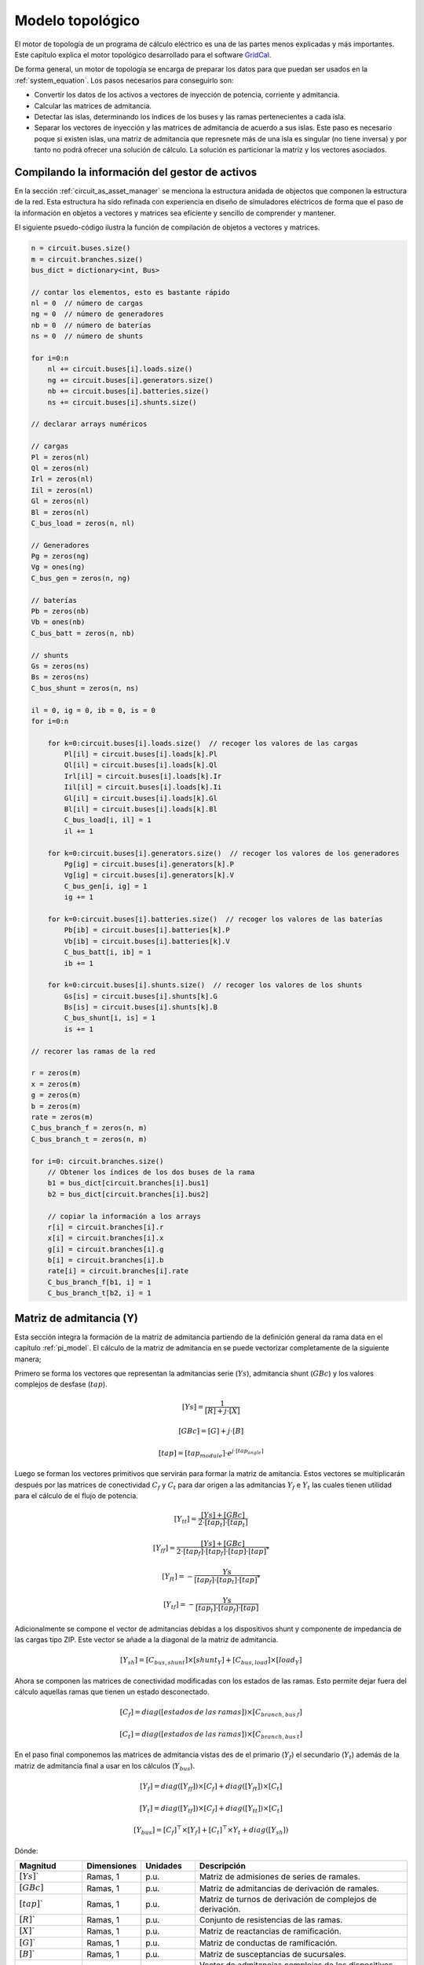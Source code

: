 Modelo topológico
===============================

El motor de topología de un programa de cálculo eléctrico es una de las partes menos explicadas y más importantes.
Este capítulo explica el motor topológico desarrollado para el software `GridCal <https://github.com/SanPen/GridCal>`_.

De forma general, un motor de topología se encarga de preparar los datos para que puedan
ser usados en la :ref:`system_equation`. Los pasos necesarios para conseguirlo son:

- Convertir los datos de los activos a vectores de inyección de potencia, corriente y admitancia.

- Calcular las matrices de admitancia.

- Detectar las islas, determinando los índices de los buses y las ramas pertenecientes a cada isla.

- Separar los vectores de inyección y las matrices de admitancia de acuerdo a sus islas. Este paso es necesario poque
  si existen islas, una matriz de admitancia que represnete más de una isla es singular (no tiene inversa) y por tanto
  no podrá ofrecer una solución de cálculo. La solución es particionar la matriz y los vectores asociados.


.. _compiling_the_asset_manager:

Compilando la información del gestor de activos
-------------------------------------------------------------

En la sección :ref:`circuit_as_asset_manager` se menciona la estructura anidada de objectos que componen la estructura
de la red. Esta estructura ha sido refinada con experiencia en diseño de simuladores eléctricos de forma que el paso
de la información en objetos a vectores y matrices sea eficiente y sencillo de comprender y mantener.

El siguiente psuedo-código ilustra la función de compilación de objetos a vectores y matrices.

.. code:: text

    n = circuit.buses.size()
    m = circuit.branches.size()
    bus_dict = dictionary<int, Bus>

    // contar los elementos, esto es bastante rápido
    nl = 0  // número de cargas
    ng = 0  // número de generadores
    nb = 0  // número de baterías
    ns = 0  // número de shunts

    for i=0:n
        nl += circuit.buses[i].loads.size()
        ng += circuit.buses[i].generators.size()
        nb += circuit.buses[i].batteries.size()
        ns += circuit.buses[i].shunts.size()

    // declarar arrays numéricos

    // cargas
    Pl = zeros(nl)
    Ql = zeros(nl)
    Irl = zeros(nl)
    Iil = zeros(nl)
    Gl = zeros(nl)
    Bl = zeros(nl)
    C_bus_load = zeros(n, nl)

    // Generadores
    Pg = zeros(ng)
    Vg = ones(ng)
    C_bus_gen = zeros(n, ng)

    // baterías
    Pb = zeros(nb)
    Vb = ones(nb)
    C_bus_batt = zeros(n, nb)

    // shunts
    Gs = zeros(ns)
    Bs = zeros(ns)
    C_bus_shunt = zeros(n, ns)

    il = 0, ig = 0, ib = 0, is = 0
    for i=0:n

        for k=0:circuit.buses[i].loads.size()  // recoger los valores de las cargas
            Pl[il] = circuit.buses[i].loads[k].Pl
            Ql[il] = circuit.buses[i].loads[k].Ql
            Irl[il] = circuit.buses[i].loads[k].Ir
            Iil[il] = circuit.buses[i].loads[k].Ii
            Gl[il] = circuit.buses[i].loads[k].Gl
            Bl[il] = circuit.buses[i].loads[k].Bl
            C_bus_load[i, il] = 1
            il += 1

        for k=0:circuit.buses[i].generators.size()  // recoger los valores de los generadores
            Pg[ig] = circuit.buses[i].generators[k].P
            Vg[ig] = circuit.buses[i].generators[k].V
            C_bus_gen[i, ig] = 1
            ig += 1

        for k=0:circuit.buses[i].batteries.size()  // recoger los valores de las baterías
            Pb[ib] = circuit.buses[i].batteries[k].P
            Vb[ib] = circuit.buses[i].batteries[k].V
            C_bus_batt[i, ib] = 1
            ib += 1

        for k=0:circuit.buses[i].shunts.size()  // recoger los valores de los shunts
            Gs[is] = circuit.buses[i].shunts[k].G
            Bs[is] = circuit.buses[i].shunts[k].B
            C_bus_shunt[i, is] = 1
            is += 1

    // recorer las ramas de la red

    r = zeros(m)
    x = zeros(m)
    g = zeros(m)
    b = zeros(m)
    rate = zeros(m)
    C_bus_branch_f = zeros(n, m)
    C_bus_branch_t = zeros(n, m)

    for i=0: circuit.branches.size()
        // Obtener los índices de los dos buses de la rama
        b1 = bus_dict[circuit.branches[i].bus1]
        b2 = bus_dict[circuit.branches[i].bus2]

        // copiar la información a los arrays
        r[i] = circuit.branches[i].r
        x[i] = circuit.branches[i].x
        g[i] = circuit.branches[i].g
        b[i] = circuit.branches[i].b
        rate[i] = circuit.branches[i].rate
        C_bus_branch_f[b1, i] = 1
        C_bus_branch_t[b2, i] = 1



Matriz de admitancia  (Y)
---------------------------------

Esta sección integra la formación de la matriz de admitancia partiendo de la definición general da rama
data en el capítulo :ref:`pi_model`. El cálculo de la matriz de admitancia en se puede vectorizar completamente
de la siguiente manera;


Primero se forma los vectores que representan la admitancias serie (:math:`Ys`), admitancia shunt (:math:`GBc`)
y los valores complejos de desfase (:math:`tap`).

.. math::
    [Ys] = \frac{1}{[R] + j \cdot [X]}

.. math::
    [GBc] = [G] + j \cdot [B]

.. math::
    [tap] = [tap_{module}] \cdot e^{j \cdot [tap_{angle}]}

Luego se forman los vectores primitivos que servirán para formar la matriz de amitancia. Estos vectores se multiplicarán
después por las matrices de conectividad :math:`C_f` y :math:`C_t` para dar origen a las admitancias
:math:`Y_f` e :math:`Y_t` las cuales tienen utilidad para el cálculo de el flujo de potencia.

.. math::

    [Y_{tt}] = \frac{[Ys] + [GBc]}{2 \cdot [tap_t] \cdot [tap_t]}

.. math::

    [Y_{ff}] = \frac{[Ys] + [GBc]}{2 \cdot [tap_f] \cdot [tap_f] \cdot [tap] \cdot [tap]^*}

.. math::

    [Y_{ft}] = - \frac{Ys}{[tap_f] \cdot [tap_t] \cdot [tap]^*}

.. math::

    [Y_{tf}] = - \frac{Ys}{[tap_t] \cdot [tap_f] \cdot [tap]}

Adicionalmente se compone el vector de admitancias debidas a los dispositivos shunt y componente de impedancia
de las cargas tipo ZIP. Este vector se añade a la diagonal de la matriz de admitancia.

.. math::

    [Y_{sh}]= [C_{bus, shunt}] \times [shunt_Y] + [C_{bus, load}] \times [load_Y]


Ahora se componen las matrices de conectividad modificadas con los estados de las ramas. Esto permite dejar fuera del
cálculo aquellas ramas que tienen un estado desconectado.

.. math::

    [C_f] = diag([estados\:de\:las\:ramas]) \times [C_{branch, bus\:f}]

.. math::

    [C_t] = diag([estados\:de\:las\:ramas]) \times [C_{branch, bus\:t}]


En el paso final componemos las matrices de admitancia vistas des de el primario (:math:`Y_f`) el secundario
(:math:`Y_t`) además de la matriz de admitancia final a usar en los cálculos (:math:`Y_{bus}`).

.. math::

    [Y_f] = diag([Y_{ff}]) \times [C_f] + diag([Y_{ft}]) \times [C_t]

.. math::

    [Y_t] = diag([Y_{tf}]) \times [C_f] + diag([Y_{tt}]) \times [C_t]

.. math::

    [Y_{bus}] = [C_f]^\top \times [Y_f] + [C_t]^\top \times Y_t + diag([Y_{sh}])


Dónde:

.. list-table::
   :widths: 25 20 20 80
   :header-rows: 1

   * - Magnitud
     - Dimensiones
     - Unidades
     - Descripción

   * - :math:`[Ys]``
     - Ramas, 1
     - p.u.
     - Matriz de admisiones de series de ramales.

   * - :math:`[GBc]`
     - Ramas, 1
     - p.u.
     - Matriz de admitancias de derivación de ramales.

   * - :math:`[tap]``
     - Ramas, 1
     - p.u.
     - Matriz de turnos de derivación de complejos de derivación.

   * - :math:`[R]``
     - Ramas, 1
     - p.u.
     - Conjunto de resistencias de las ramas.

   * - :math:`[X]``
     - Ramas, 1
     - p.u.
     - Matriz de reactancias de ramificación.

   * - :math:`[G]``
     - Ramas, 1
     - p.u.
     - Matriz de conductas de ramificación.

   * - :math:`[B]``
     - Ramas, 1
     - p.u.
     - Matriz de susceptancias de sucursales.

   * - :math:`[shunt_Y]``
     - Shunts, 1
     - p.u.
     - Vector de admitancias complejas de los dispositivos Shunt.

   * - :math:`[load_Y]``
     - Cargas, 1
     - p.u.
     - Vector de admitancias complejas de las cargas.

   * - :math:`[tap_{module}]``
     - Ramas, 1
     - p.u.
     - Conjunto de módulos de derivación.

   * - :math:`[tap_{angle}]``
     - Ramas, 1
     - Radianes
     - Conjunto de ángulos de cambio de toma.

   * - :math:`[tap_f]`, :math:`[tap_t]`
     - Ramas, 1
     - p.u.
     - Matriz de módulos de toma que aparecen debido a
       el valor nominal de la diferencia de tensión desde
       transformadores y la capacidad del bus en el
       "de" y "a" de una rama de transformador.

   * - :math:`[Y_{ff}]`, :math:`[Y_{tt}]`,

       :math:`[Y_{ft}]`, :math:`[Y_{tf}]`
     - Ramas, 1
     - p.u.
     - Matrices de las entradas conectadas al bus desde-desde, hacia-hacia, desde-hacia, y hacia-desde.



Matriz de adyacencia (A)
--------------------------------

La matriz de adyacencia sirve para determinar la conectividad del circuito, y por tanto
llegar a calcular las islas que están presentes en él. El cálculo de la matriz de adyacencia se hace a partir de
las matrices de conectividad bus-rama que ya tenemos de cálculos anteriores.

Primero calculamos la matriz de conectividad total entre buses y ramas:

.. math::

    [C_{branch,bus}] = [C_f] + [C_t]

Luego calculamos la matriz de conectividad bus-bus, que es la matriz de adyacencia de los nudos de grafo que representa
la red:

.. math::

    [A] = [C_{branch,bus}]^\top \times [C_{branch,bus}]


Detección de islas
----------------------

La matriz de admitancia de un circuito con más de una isla es singular.
Por lo tanto, el circuito tiene que ser dividido en subcircuitos para poder ser resuelto.
El algoritmo sugerido para encontrar las islas de un circuito es la primera búsqueda de profundidad.
(DFS).

Anteriormente ya se había determinado que el gráfico de circuito completo viene dado por
la matriz de conectividad Bus-Bus :math:`[C_{bus, bus}]`. Esta matriz también se conoce como la
matriz de adyacencia de nodos. Para propósitos algorítmicos lo llamaremos la matriz de adyacencia :math:`A`.
Como nota al margen, la matriz :math:`A` es una matriz dispersa.

A efectos algorítmicos, :math:`A` se elige para ser una matriz dispersa de CSC.
Esto es importante porque el siguiente algoritmo utiliza la estructura dispersa de CSC para
encontrar los elementos adyacentes de un nodo.

La siguiente función implementa la versión no recursiva (y por lo tanto más rápida) del DFS
que atraviesa la matriz de conectividad bus-bus (también conocida como la matriz de conectividad adyacente).
matriz de gráficos)



.. code::

    def find_islands(A):
        """
        Method to get the islands of a graph
        This is the non-recursive version
        :param: A: Circuit adjacency sparse matrix in CSC format
        :return: islands list where each element is a list of the node indices of the island
        """

        # Mark all the vertices as not visited
        visited = np.zeros(self.node_number, dtype=bool)

        # storage structure for the islands (list of lists)
        islands = list()

        # set the island index
        island_idx = 0

        # go though all the vertices...
        for node in range(self.node_number):

            # if the node has not been visited...
            if not visited[node]:

                # add new island, because the recursive process has already
                # visited all the island connected to v

                islands.append(list())

                # -------------------------------------------------------------------------
                # DFS: store all the reachable vertices into the island from current
                #      vertex "node".

                # declare a stack with the initial node to visit (node)
                stack = list()
                stack.append(node)

                while len(stack) > 0:

                    # pick the first element of the stack
                    v = stack.pop(0)

                    # if v has not been visited...
                    if not visited[v]:

                        # mark as visited
                        visited[v] = True

                        # add element to the island
                        islands[island_idx].append(v)

                        # Add the neighbours of v to the stack
                        start = A.indptr[v]
                        end = A.indptr[v + 1]
                        for i in range(start, end):
                            k = A.indices[i]  # get the column index in the CSC scheme
                            if not visited[k]:
                                stack.append(k)
                            else:
                                pass
                    else:
                        pass
                # -----------------------------------------------------------------------

                # increase the islands index, because all the other connected vertices
                # have been visited
                island_idx += 1

            else:
                pass

        # sort the islands to maintain raccord
        for island in islands:
            island.sort()

        return islands


Topología variable con el tiempo
------------------------------------------------------------------

¿Que ocurre si queremos que los estados de las ramas varíen con el tiempo?

Si queremos un motor de topología dónde el tiempo sea una dimensión integrada, debemos procesar todos los estados
de conectividad de la red. Esos estados vienen dados por los estados de las ramas (los cuales pueden venir dados
por los estados de los interruptores)

La tarea se puede dividir en dos etapas; La primera es detectar cuantos estados de conectividad diferentes existen.
Para ellos nos ayudamos del perfil temporal de estados de las ramas, dónde cada fila representa un estado.
Después de esto, debemos evaluar el número de islas que aparecen en cada estado, segmentando las matrices de admitancia
y los vectores de inyecciones para cada isla y cada estado.

.. image:: images/variable_topology.png

Al final de este proceso, obtenemos un set de islas por cada estado de la red. A la hora de simular los estados
temporales, utilizamos la isla del estado correspondiente a cada punto temporal. Así nos aseguramos de estar
representando la topología de la red adecuadamente en cada momento.


Inyecciones de potencia, corriente y admitancia
------------------------------------------------------------------

En el motor de topología, es necesario computar los consumos y generaciones por nudo de la red.
Para ello tenemos que tomar los valores de consumo y generación especificados por dispositivo y agregarlos por nudo.
Para ello, debemos haber construido previamente las matrices de conectividad de cada elemento de generación y consumo
con los buses a los que están conectados. Entonces, para obtener las magnitudes por bus simplemente se trata de
multiplicar la matriz de conectividad correspondiente por el vectos de valores del elemento.

.. image:: images/connectivity_elm.png
    :height: 200px

Inyecciones de potencia en forma compleja:

.. math::

    [S_{l} ]= [C_{bus,load}] \times [load_S]


.. math::

    [S_{g}]= [C_{bus, gen}] \times [generation_S]


.. math::

    [S_{bus}] = [S_{g}]  - [S_{l}]

Inyecciones de corriente en forma compleja:

.. math::

    [I_{bus}] = - [C_{bus, load}] \times [load_I]


Dónde:

.. list-table::
   :widths: 25 20 80
   :header-rows: 1

   * - Magnitud
     - Dimensiones
     - Descripción

   * - :math:`[S_{l}]`
     - #bus, 1
     - Conjunto de inyecciones de potencia complejas debido a la carga (tendrá un signo negativo).
       Tamaño: número de buses.

   * - :math:`[C_{bus, load}]`
     - #bus x #load
     - Conectividad de cargas y buses.

   * - :math:`[load_S]`
     - #load, 1
     - Conjunto de valores complejos de potencia de carga

   * - :math:`[S_{g}]`
     - #bus, 1
     - Conjunto de inyecciones de potencia complejas debido a los generadores (tendrá un signo positivo).
       Tamaño: número de buses.

   * - :math:`[C_{bus, gen}]`
     - #bus x #generators
     - Conectividad de generadores y buses.

   * - :math:`[generation_S]`
     - #generators, #1
     - Vector de inyecciones de energía de los generadores.

   * - :math:`[S_{bus}]`
     - #bus, 1
     - Vector de inyecciones de energía nodal (positiva: generación, negativa: carga).

   * - :math:`[load_I]`
     - #load, 1
     - Vector de valores complejos de corriente de carga

   * - :math:`[I_{bus}]`
     - #bus, 1
     - Vector de inyecciones de corriente nodal (positiva: generación, negativa: carga).




Integración de series temporales
--------------------------------------

Podemos extender el cómputo de las inyecciones por bus con perfiles temporales de las magnitudes.
Esto permite que el análisis temporal sea un "ciudadano de primera" en nuestro motor de cálculo,
porque de otro modo el análisis temporal se limita a ejecutar el motor de topologia muchas veces.
Si embargo extendiendo el cálculo al manejo de perfiles obtenemos las variables por bus de forma
inmediata.


.. image:: images/connectivity_ts.png

Inyecciones de potencia en forma compleja:

.. math::
	[S_{l \: prof} ]= [C_{bus,load}] \times [load_{S \: prof}]


.. math::
	[S_{g \: prof}]= [C_{bus, gen}] \times [generation_{S \: prof}]


.. math::
	[S_{bus \: prof}] = [S_{g \: prof}]  - [S_{l \: prof}]

Inyecciones de corriente en forma compleja:

.. math::
	[I_{bus \: prof}] = - [C_{bus, load}] \times [load_{I \: prof}]


Procesado topológico avanzado: Reducción de subestaciones y líneas con múltiples secciones
----------------------------------------------------------------------------------------------------

La formulación nodal de las ecuaciones de Kirchoff (ecuaciones de inyecciones de corriente) no admite
ramas de resistencia cero. Esto es así porque estas ramas hacen la matriz de admitancia singular.

Por tanto, tenemos un problema con los interruptores y trozos de conexión muy cortos que se
utilizan en las subestaciones; No podemos incluir la topología de las subestaciones en el modelo
de red a simular porque esto nos impediría simular la red con las ecuaciones nodales.

La solución es efectuar una reducción topológica de los interruptores y las ramas de conexión cortas de las
subestaciones hasta conseguir la expresión de cálculo; Es decir, a los nudos y ramas que realmente tienen una
impedancia significativa.

A continuación vamos a describir mediante un ejemplo el algorítmo desarrollado por un servidor para
reducir las subestaciones. Para ello se asume la suiguiente manera de conectar elementos:

- El elemento general de conecividad es la **terminal** (ó connectivity node en CIM)
- Todas las ramas se conectan a dos terminales.
- Las barras o buses de la subestación son un elemento más y no representan un nodo topológico a priori.

Observemos el siguiente ejemplo:

.. image:: images/SE_Diagram1.png


- Los terminales de conectividad se denotan con T.
- Las barras de la subestación se denotan con B.
- Los interruptores o seccionadores se denotan con SW.
- Las rammas con impedancia significativa (ej. líneas) se denotan con L.

Ahora el lector podría pensar que existe una duplicidad de elementos de conexión, ¿Por qué existen barras y terminales?
La respuesta es que las barras son un elemento físico. Comúnmente se llaman barras (o buses) a los nudos de cáclculo de
un model de simulación. No obstante, dificilmente serán embarrados reales. Por contrario serán los nudos de cálculo
resultantes de la reducción. Aquí es dónde entran en juego las terminales. Las terminales son un elemento ficticio
de conexión, por tanto nos permiten unit cualquier cosa con cualquier cosa:
dos líneas, una línea con un interruptor, etc.


**1. Sustitución**

Como existen dos elementos de conexión, sólo debe quedar uno, y no va a ser ni la barra ni la terminal. Será
el nudo de cálculo. El primer paso del algorítmo será sustituir las barras y los terminales por unos
nudos de cálculo iniciales, que más tarde reduciremos para obtener la red de cálculo.
El proceso de sustitución es:

- Cada barra se convierte en un nudo de cálculo.
- Las terminales asociadas a una barra desaparecen, recorando a qué nudo de cálculo quedan vinculados.
- Las terminales que no están asociadas a una barra, se convierten en nudos de cálculo adicionales.

Entonces, la sustitución de barras y terminales por nudos de cálculo (N) queda de la siguiente manera:

.. image:: images/SE_Diagram2.png


Ahora queda la tarea de quitar los interruptores y determinar qué nudos de cálculo son en realidad el mismo,
fruto del estado (abierto / cerrado) los interruptores.

**2. Matriz de adyacencia de interruptores**

Ahora formamos la matriz de adyacencia (C) de los nudos de cálculo con los interruptores.

- Dimensionamos una matriz M de número de nudos por número de interruptores.
- Para cada interruptor k
    - Obtenemos los índices de los nudos de los extremos (f, t)
    - M[f, k] = 1 si el interruptor está cerrado, 0 si está abierto.
    - M[t, k] = 1 si el interruptor está cerrado, 0 si está abierto.
- Calculamos :math:`C = M \times M^t`

La matriz de conectividad nudos-interruptores es:

.. code:: text

         SW1  SW2  SW3  SW4  SW5  SW6  SW7
    N1     1    1    0    0    0    0    0
    N2     1    0    1    1    0    0    0
    N3     0    0    0    0    1    0    0
    N4     0    0    0    0    0    1    1
    N5     0    0    0    0    0    0    0
    N6     0    1    0    0    0    0    0
    N7     0    0    1    0    0    0    0
    N8     0    0    0    1    0    0    0
    N9     0    0    0    0    1    0    0
    N10    0    0    0    0    0    1    0
    N11    0    0    0    0    0    0    1

La matriz C queda como:

.. code:: text

         N1  N2  N3  N4  N5  N6  N7  N8  N9  N10  N11
    N1    2   1   0   0   0   1   0   0   0    0    0
    N2    1   3   0   0   0   0   1   1   0    0    0
    N3    0   0   1   0   0   0   0   0   1    0    0
    N4    0   0   0   2   0   0   0   0   0    1    1
    N5    0   0   0   0   0   0   0   0   0    0    0
    N6    1   0   0   0   0   1   0   0   0    0    0
    N7    0   1   0   0   0   0   1   0   0    0    0
    N8    0   1   0   0   0   0   0   1   0    0    0
    N9    0   0   1   0   0   0   0   0   1    0    0
    N10   0   0   0   1   0   0   0   0   0    1    0
    N11   0   0   0   1   0   0   0   0   0    0    1

La matriz de adyacencia (C) nos indica qué nudos estan conectados por interruptores en primera instancia.
No obstante, nosotros quremos saber qué nudos forman un grupo conectado al final.


**3. Reducción de nudos**

En este paso propagamos la conectividad 1-a-1 de la matriz de adyacencia inicial, hasta conseguir una matriz
modificada que si contenga los grupos de nudos.

El algoritmo de este paso es el siguiente:

- recorremos cada columna de índice c.
- Para cada columna c, recorremos las filas de c+1 a N (número de nudos)
- Si nos encontramos con un valor mayor a cero, sumamos a fila que estamos mirando, la fila de indice c.
- Marcamos en un vector que la file r ha sido reducida.

El codigo python que recoge esto es:

.. code :: python

    reduced = np.zeros(n_calc_nodes, dtype=int)  # marks the buses that are to be merged
    for c in range(n_calc_nodes):
        for r in range(c + 1, n_calc_nodes):
            if C[r, c] > 0:
                C[r, :] += C[c, :]
                reduced[r] += 1

El resultado de los pasos del algoritmo se muestra a continuacion. Como hay 11 nudos en el ejemplo, hay 11 pasos,
con 11 matrices de adyacencia modificadas.

.. code:: text

    C (reduced N1) @ c:0, r:1:

         N1  N2  N3  N4  N5  N6  N7  N8  N9  N10  N11
    N1    2   1   0   0   0   1   0   0   0    0    0
    N2    3   4   0   0   0   1   1   1   0    0    0
    N3    0   0   1   0   0   0   0   0   1    0    0
    N4    0   0   0   2   0   0   0   0   0    1    1
    N5    0   0   0   0   0   0   0   0   0    0    0
    N6    1   0   0   0   0   1   0   0   0    0    0
    N7    0   1   0   0   0   0   1   0   0    0    0
    N8    0   1   0   0   0   0   0   1   0    0    0
    N9    0   0   1   0   0   0   0   0   1    0    0
    N10   0   0   0   1   0   0   0   0   0    1    0
    N11   0   0   0   1   0   0   0   0   0    0    1

    C (reduced N1) @ c:0, r:5:

         N1  N2  N3  N4  N5  N6  N7  N8  N9  N10  N11
    N1    2   1   0   0   0   1   0   0   0    0    0
    N2    3   4   0   0   0   1   1   1   0    0    0
    N3    0   0   1   0   0   0   0   0   1    0    0
    N4    0   0   0   2   0   0   0   0   0    1    1
    N5    0   0   0   0   0   0   0   0   0    0    0
    N6    3   1   0   0   0   2   0   0   0    0    0
    N7    0   1   0   0   0   0   1   0   0    0    0
    N8    0   1   0   0   0   0   0   1   0    0    0
    N9    0   0   1   0   0   0   0   0   1    0    0
    N10   0   0   0   1   0   0   0   0   0    1    0
    N11   0   0   0   1   0   0   0   0   0    0    1

    C (reduced N2) @ c:1, r:5:

         N1  N2  N3  N4  N5  N6  N7  N8  N9  N10  N11
    N1    2   1   0   0   0   1   0   0   0    0    0
    N2    3   4   0   0   0   1   1   1   0    0    0
    N3    0   0   1   0   0   0   0   0   1    0    0
    N4    0   0   0   2   0   0   0   0   0    1    1
    N5    0   0   0   0   0   0   0   0   0    0    0
    N6    6   5   0   0   0   3   1   1   0    0    0
    N7    0   1   0   0   0   0   1   0   0    0    0
    N8    0   1   0   0   0   0   0   1   0    0    0
    N9    0   0   1   0   0   0   0   0   1    0    0
    N10   0   0   0   1   0   0   0   0   0    1    0
    N11   0   0   0   1   0   0   0   0   0    0    1

    C (reduced N2) @ c:1, r:6:

         N1  N2  N3  N4  N5  N6  N7  N8  N9  N10  N11
    N1    2   1   0   0   0   1   0   0   0    0    0
    N2    3   4   0   0   0   1   1   1   0    0    0
    N3    0   0   1   0   0   0   0   0   1    0    0
    N4    0   0   0   2   0   0   0   0   0    1    1
    N5    0   0   0   0   0   0   0   0   0    0    0
    N6    6   5   0   0   0   3   1   1   0    0    0
    N7    3   5   0   0   0   1   2   1   0    0    0
    N8    0   1   0   0   0   0   0   1   0    0    0
    N9    0   0   1   0   0   0   0   0   1    0    0
    N10   0   0   0   1   0   0   0   0   0    1    0
    N11   0   0   0   1   0   0   0   0   0    0    1

    C (reduced N2) @ c:1, r:7:

         N1  N2  N3  N4  N5  N6  N7  N8  N9  N10  N11
    N1    2   1   0   0   0   1   0   0   0    0    0
    N2    3   4   0   0   0   1   1   1   0    0    0
    N3    0   0   1   0   0   0   0   0   1    0    0
    N4    0   0   0   2   0   0   0   0   0    1    1
    N5    0   0   0   0   0   0   0   0   0    0    0
    N6    6   5   0   0   0   3   1   1   0    0    0
    N7    3   5   0   0   0   1   2   1   0    0    0
    N8    3   5   0   0   0   1   1   2   0    0    0
    N9    0   0   1   0   0   0   0   0   1    0    0
    N10   0   0   0   1   0   0   0   0   0    1    0
    N11   0   0   0   1   0   0   0   0   0    0    1

    C (reduced N3) @ c:2, r:8:

         N1  N2  N3  N4  N5  N6  N7  N8  N9  N10  N11
    N1    2   1   0   0   0   1   0   0   0    0    0
    N2    3   4   0   0   0   1   1   1   0    0    0
    N3    0   0   1   0   0   0   0   0   1    0    0
    N4    0   0   0   2   0   0   0   0   0    1    1
    N5    0   0   0   0   0   0   0   0   0    0    0
    N6    6   5   0   0   0   3   1   1   0    0    0
    N7    3   5   0   0   0   1   2   1   0    0    0
    N8    3   5   0   0   0   1   1   2   0    0    0
    N9    0   0   2   0   0   0   0   0   2    0    0
    N10   0   0   0   1   0   0   0   0   0    1    0
    N11   0   0   0   1   0   0   0   0   0    0    1

    C (reduced N4) @ c:3, r:9:

         N1  N2  N3  N4  N5  N6  N7  N8  N9  N10  N11
    N1    2   1   0   0   0   1   0   0   0    0    0
    N2    3   4   0   0   0   1   1   1   0    0    0
    N3    0   0   1   0   0   0   0   0   1    0    0
    N4    0   0   0   2   0   0   0   0   0    1    1
    N5    0   0   0   0   0   0   0   0   0    0    0
    N6    6   5   0   0   0   3   1   1   0    0    0
    N7    3   5   0   0   0   1   2   1   0    0    0
    N8    3   5   0   0   0   1   1   2   0    0    0
    N9    0   0   2   0   0   0   0   0   2    0    0
    N10   0   0   0   3   0   0   0   0   0    2    1
    N11   0   0   0   1   0   0   0   0   0    0    1

    C (reduced N4) @ c:3, r:10:

         N1  N2  N3  N4  N5  N6  N7  N8  N9  N10  N11
    N1    2   1   0   0   0   1   0   0   0    0    0
    N2    3   4   0   0   0   1   1   1   0    0    0
    N3    0   0   1   0   0   0   0   0   1    0    0
    N4    0   0   0   2   0   0   0   0   0    1    1
    N5    0   0   0   0   0   0   0   0   0    0    0
    N6    6   5   0   0   0   3   1   1   0    0    0
    N7    3   5   0   0   0   1   2   1   0    0    0
    N8    3   5   0   0   0   1   1   2   0    0    0
    N9    0   0   2   0   0   0   0   0   2    0    0
    N10   0   0   0   3   0   0   0   0   0    2    1
    N11   0   0   0   3   0   0   0   0   0    1    2

    C (reduced N6) @ c:5, r:6:

         N1  N2  N3  N4  N5  N6  N7  N8  N9  N10  N11
    N1    2   1   0   0   0   1   0   0   0    0    0
    N2    3   4   0   0   0   1   1   1   0    0    0
    N3    0   0   1   0   0   0   0   0   1    0    0
    N4    0   0   0   2   0   0   0   0   0    1    1
    N5    0   0   0   0   0   0   0   0   0    0    0
    N6    6   5   0   0   0   3   1   1   0    0    0
    N7    9  10   0   0   0   4   3   2   0    0    0
    N8    3   5   0   0   0   1   1   2   0    0    0
    N9    0   0   2   0   0   0   0   0   2    0    0
    N10   0   0   0   3   0   0   0   0   0    2    1
    N11   0   0   0   3   0   0   0   0   0    1    2

    C (reduced N6) @ c:5, r:7:

         N1  N2  N3  N4  N5  N6  N7  N8  N9  N10  N11
    N1    2   1   0   0   0   1   0   0   0    0    0
    N2    3   4   0   0   0   1   1   1   0    0    0
    N3    0   0   1   0   0   0   0   0   1    0    0
    N4    0   0   0   2   0   0   0   0   0    1    1
    N5    0   0   0   0   0   0   0   0   0    0    0
    N6    6   5   0   0   0   3   1   1   0    0    0
    N7    9  10   0   0   0   4   3   2   0    0    0
    N8    9  10   0   0   0   4   2   3   0    0    0
    N9    0   0   2   0   0   0   0   0   2    0    0
    N10   0   0   0   3   0   0   0   0   0    2    1
    N11   0   0   0   3   0   0   0   0   0    1    2

    C (reduced N7) @ c:6, r:7:

         N1  N2  N3  N4  N5  N6  N7  N8  N9  N10  N11
    N1    2   1   0   0   0   1   0   0   0    0    0
    N2    3   4   0   0   0   1   1   1   0    0    0
    N3    0   0   1   0   0   0   0   0   1    0    0
    N4    0   0   0   2   0   0   0   0   0    1    1
    N5    0   0   0   0   0   0   0   0   0    0    0
    N6    6   5   0   0   0   3   1   1   0    0    0
    N7    9  10   0   0   0   4   3   2   0    0    0
    N8   18  20   0   0   0   8   5   5   0    0    0
    N9    0   0   2   0   0   0   0   0   2    0    0
    N10   0   0   0   3   0   0   0   0   0    2    1
    N11   0   0   0   3   0   0   0   0   0    1    2

    C (reduced N10) @ c:9, r:10:

         N1  N2  N3  N4  N5  N6  N7  N8  N9  N10  N11
    N1    2   1   0   0   0   1   0   0   0    0    0
    N2    3   4   0   0   0   1   1   1   0    0    0
    N3    0   0   1   0   0   0   0   0   1    0    0
    N4    0   0   0   2   0   0   0   0   0    1    1
    N5    0   0   0   0   0   0   0   0   0    0    0
    N6    6   5   0   0   0   3   1   1   0    0    0
    N7    9  10   0   0   0   4   3   2   0    0    0
    N8   18  20   0   0   0   8   5   5   0    0    0
    N9    0   0   2   0   0   0   0   0   2    0    0
    N10   0   0   0   3   0   0   0   0   0    2    1
    N11   0   0   0   6   0   0   0   0   0    3    3


El vector de marcas de nudos reducidos se muestra a continuación. Las posiciones que tienen un cero,
son las de los nudos que se quedan sin reducir.

.. code:: text

     reduced:
     [0 1 0 0 0 2 2 3 1 1 2]

**4. Buscar los grupos**

En esta etapa, miramos la útima matriz de adyacencia modificada en aquellas columnas
que se marcaron como no modificadas, es decir en las que tienen un cero en el vector "reduced"

Entonces, en cada columna elegida, miramos si el elemento (r, c) para :math:`r \geq c` es mayor que cero.
Si lo es, entonces significa que el nudo de indice "c", reduce al nudo de indice "r", por tanto
lo incluimos en el grupo.

Alternativamente, si un nudo no reduce a nadie, al menos ha de reducirse a si mismo, por tanto tendremos un grupo de
un nudo. Esto lo hacemos para que el diccionario final contenga una representacion completa de toda la red reducida.

.. code:: python

    groups = dict()
    for c in range(n_calc_nodes):
        if reduced[c] == 0:  # the buses that were not marked as reduced are the "master buses"
            group = list()
            for r in range(c, n_calc_nodes):
                if C[r, c] > 0:
                    group.append(r)  # the group includes the master bus

            if len(group) == 0:
                group.append(c)  # if the group has no length, add the main bus, because it is not reducible

            groups[j] = group


Los grupos del ejemplo son:

    - N1: N1, N2, N6, N7, N8
    - N3: N3, N9
    - N4: N4, N10, N11
    - N5: N5

**5. Reasignar los nudos reducidos a las ramas de cálculo**

Como habíamos dicho, las ramas están asignadas a unos terminales, y lo que queremos en última instancia
es que las ramas estén conectadas a los nudos de cálculo reducidos.